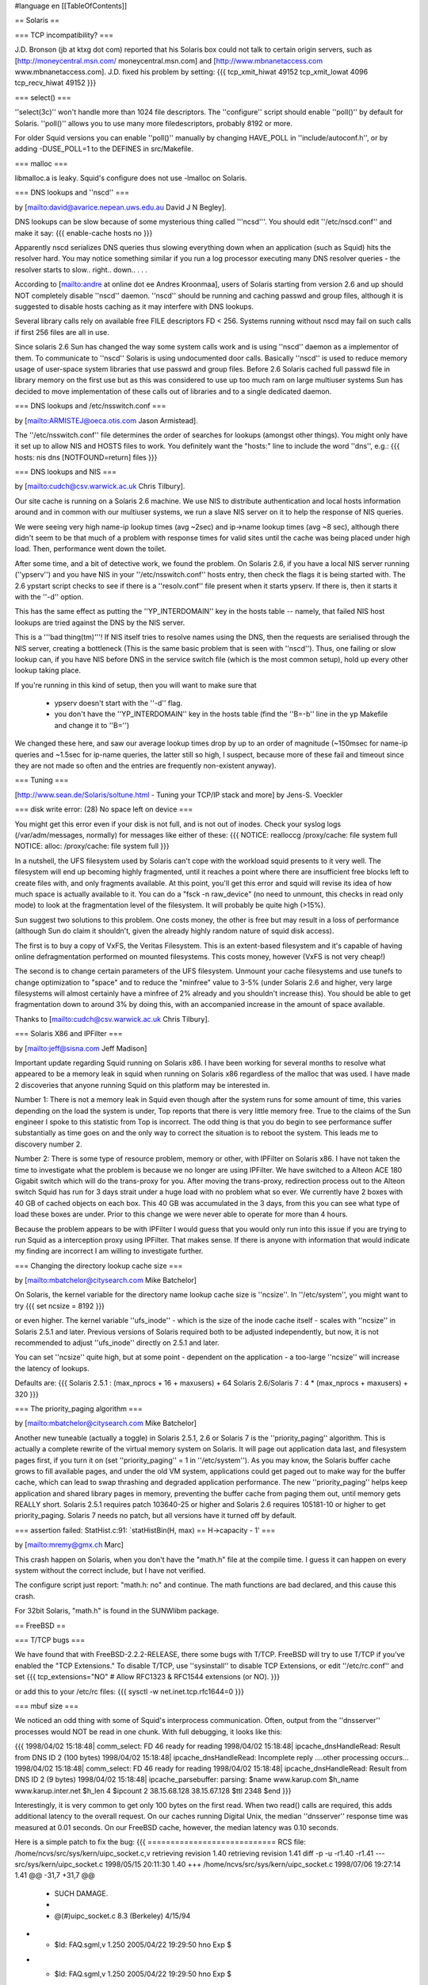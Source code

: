 #language en
[[TableOfContents]]

== Solaris ==


=== TCP incompatibility? ===

J.D. Bronson (jb at ktxg dot com) reported that his Solaris box
could not talk to certain origin servers, such as
[http://moneycentral.msn.com/ moneycentral.msn.com]
and 
[http://www.mbnanetaccess.com www.mbnanetaccess.com].
J.D. fixed his problem by setting:
{{{
tcp_xmit_hiwat 49152
tcp_xmit_lowat 4096
tcp_recv_hiwat 49152
}}}




=== select() ===

''select(3c)'' won't handle more than 1024 file descriptors.  The
''configure'' script should enable ''poll()'' by default for
Solaris.  ''poll()'' allows you to use many more filedescriptors,
probably 8192 or more.


For older Squid versions you can enable ''poll()''
manually by changing HAVE_POLL in ''include/autoconf.h'', or
by adding -DUSE_POLL=1 to the DEFINES in src/Makefile.


=== malloc ===

libmalloc.a is leaky.  Squid's configure does not use -lmalloc on Solaris.


=== DNS lookups and ''nscd'' ===

by 
[mailto:david@avarice.nepean.uws.edu.au David J N Begley].

DNS lookups can be slow because of some mysterious thing called
'''ncsd'''.  You should edit ''/etc/nscd.conf'' and make it say:
{{{
enable-cache            hosts           no
}}}


Apparently nscd serializes DNS queries thus slowing everything down when
an application (such as Squid) hits the resolver hard.  You may notice
something similar if you run a log processor executing many DNS resolver
queries - the resolver starts to slow.. right.. down.. .  .   .


According to
[mailto:andre at online dot ee Andres Kroonmaa],
users of Solaris starting from version 2.6 and up should NOT
completely disable ''nscd'' daemon. ''nscd'' should be running and
caching passwd and group files, although it is suggested to
disable hosts caching as it may interfere with DNS lookups.


Several library calls rely on available free FILE descriptors
FD < 256. Systems running without nscd may fail on such calls
if first 256 files are all in use.


Since solaris 2.6 Sun has changed the way some system calls
work and is using ''nscd'' daemon as a implementor of them. To
communicate to ''nscd'' Solaris is using undocumented door calls.
Basically ''nscd'' is used to reduce memory usage of user-space
system libraries that use passwd and group files. Before 2.6
Solaris cached full passwd file in library memory on the first
use but as this was considered to use up too much ram on large
multiuser systems Sun has decided to move implementation of
these calls out of libraries and to a single dedicated daemon.


=== DNS lookups and /etc/nsswitch.conf ===

by 
[mailto:ARMISTEJ@oeca.otis.com Jason Armistead].

The ''/etc/nsswitch.conf'' file determines the order of searches
for lookups (amongst other things).  You might only have it set up to
allow NIS and HOSTS files to work.  You definitely want the "hosts:"
line to include the word ''dns'', e.g.:
{{{
hosts:      nis dns [NOTFOUND=return] files
}}}



=== DNS lookups and NIS ===

by 
[mailto:cudch@csv.warwick.ac.uk Chris Tilbury].


Our site cache is running on a Solaris 2.6 machine. We use NIS to distribute
authentication and local hosts information around and in common with our
multiuser systems, we run a slave NIS server on it to help the response of
NIS queries.


We were seeing very high name-ip lookup times (avg ~2sec)
and ip->name lookup times (avg ~8 sec), although there didn't
seem to be that much of a problem with response times for valid
sites until the cache was being placed under high load. Then,
performance went down the toilet.


After some time, and a bit of detective work, we found the problem.
On Solaris 2.6, if you have a local NIS server running (''ypserv'')
and you have NIS in your ''/etc/nsswitch.conf'' hosts entry,
then check the flags it is being started with. The 2.6 ypstart
script checks to see if there is a ''resolv.conf'' file present
when it starts ypserv. If there is, then it starts it with the
''-d'' option.


This has the same effect as putting the ''YP_INTERDOMAIN'' key in
the hosts table -- namely, that failed NIS host lookups are tried
against the DNS by the NIS server.


This is a '''bad thing(tm)'''! If NIS itself tries to resolve names
using the DNS, then the requests are serialised through the NIS
server, creating a bottleneck (This is the same basic problem that
is seen with ''nscd''). Thus, one failing or slow lookup can, if
you have NIS before DNS in the service switch file (which is the
most common setup), hold up every other lookup taking place.


If you're running in this kind of setup, then you will want to make
sure that



  * ypserv doesn't start with the ''-d'' flag.
  * you don't have the ''YP_INTERDOMAIN'' key in the hosts table (find the ''B=-b'' line in the yp Makefile and change it to ''B='')




We changed these here, and saw our average lookup times drop by up
to an order of magnitude (~150msec for name-ip queries and
~1.5sec for ip-name queries, the latter still so high, I
suspect, because more of these fail and timeout since they are not
made so often and the entries are frequently non-existent anyway).


=== Tuning ===


[http://www.sean.de/Solaris/soltune.html - Tuning your TCP/IP stack and more] by 
Jens-S. Voeckler


=== disk write error: (28) No space left on device ===

You might get this error even if your disk is not full, and is not out
of inodes.  Check your syslog logs (/var/adm/messages, normally) for
messages like either of these:
{{{
NOTICE: realloccg /proxy/cache: file system full
NOTICE: alloc: /proxy/cache: file system full
}}}



In a nutshell, the UFS filesystem used by Solaris can't cope with the
workload squid presents to it very well.  The filesystem will end up
becoming highly fragmented, until it reaches a point where there are
insufficient free blocks left to create files with, and only fragments
available.  At this point, you'll get this error and squid will revise
its idea of how much space is actually available to it.  You can do a
"fsck -n raw_device" (no need to unmount, this checks in read only mode)
to look at the fragmentation level of the filesystem.  It will probably
be quite high (>15%).


Sun suggest two solutions to this problem. One costs money, the other is
free but may result in a loss of performance (although Sun do claim it
shouldn't, given the already highly random nature of squid disk access).


The first is to buy a copy of VxFS, the Veritas Filesystem. This is an
extent-based filesystem and it's capable of having online defragmentation
performed on mounted filesystems. This costs money, however (VxFS is not
very cheap!)


The second is to change certain parameters of the UFS filesystem. Unmount
your cache filesystems and use tunefs to change optimization to "space" and
to reduce the "minfree" value to 3-5% (under Solaris 2.6 and higher, very
large filesystems will almost certainly have a minfree of 2% already and you
shouldn't increase this). You should be able to get fragmentation down to
around 3% by doing this, with an accompanied increase in the amount of space
available.


Thanks to 
[mailto:cudch@csv.warwick.ac.uk Chris Tilbury].


=== Solaris X86 and IPFilter ===

by 
[mailto:jeff@sisna.com Jeff Madison]

Important update regarding Squid running on Solaris x86.  I have been
working for several months to resolve what appeared to be a memory leak in
squid when running on Solaris x86 regardless of the malloc that was used.  I
have made 2 discoveries that anyone running Squid on this platform may be
interested in.

Number 1: There is not a memory leak in Squid even though after the system
runs for some amount of time, this varies depending on the load the system
is under, Top reports that there is very little memory free.  True to the
claims of the Sun engineer I spoke to this statistic from Top is incorrect.
The odd thing is that you do begin to see performance suffer substantially
as time goes on and the only way to correct the situation is to reboot the
system.  This leads me to discovery number 2.

Number 2:  There is some type of resource problem, memory or other, with
IPFilter on Solaris x86.  I have not taken the time to investigate what the
problem is because we no longer are using IPFilter.  We have switched to a
Alteon ACE 180 Gigabit switch which will do the trans-proxy for you.  After
moving the trans-proxy, redirection process out to the Alteon switch Squid
has run for 3 days strait under a huge load with no problem what so ever.
We currently have 2 boxes with 40 GB of cached objects on each box.  This 40
GB was accumulated in the 3 days,  from this you can see what type of load
these boxes are under.  Prior to this change we were never able to operate
for more than 4 hours.

Because the problem appears to be with IPFilter  I would guess that you
would only run into this issue if you are trying to run Squid as a
interception proxy using IPFilter.  That makes sense.  If there is anyone
with information that would indicate my finding are incorrect  I am willing
to investigate further.


=== Changing the directory lookup cache size ===

by 
[mailto:mbatchelor@citysearch.com Mike Batchelor]

On Solaris, the kernel variable for the directory name lookup cache size is
''ncsize''.  In ''/etc/system'', you might want to try
{{{
set ncsize = 8192
}}}

or even
higher.  The kernel variable ''ufs_inode'' - which is the size of the inode
cache itself - scales with ''ncsize'' in Solaris 2.5.1 and later.  Previous
versions of Solaris required both to be adjusted independently, but now, it is
not recommended to adjust ''ufs_inode'' directly on 2.5.1 and later.

You can set ''ncsize'' quite high, but at some point - dependent on the
application - a too-large ''ncsize'' will increase the latency of lookups.

Defaults are:
{{{
Solaris 2.5.1 : (max_nprocs + 16 + maxusers) + 64
Solaris 2.6/Solaris 7 : 4 * (max_nprocs + maxusers) + 320
}}}



=== The priority_paging algorithm ===

by [mailto:mbatchelor@citysearch.com Mike Batchelor]

Another new tuneable (actually a toggle) in Solaris 2.5.1, 2.6 or Solaris 7 is
the ''priority_paging'' algorithm.  This is actually a complete rewrite of the
virtual memory system on Solaris.  It will page out application data last, and
filesystem pages first, if you turn it on (set ''priority_paging'' = 1 in
''/etc/system'').  As you may know, the Solaris buffer cache grows to fill
available pages, and under the old VM system, applications could get paged out
to make way for the buffer cache, which can lead to swap thrashing and
degraded application performance.  The new ''priority_paging'' helps keep
application and shared library pages in memory, preventing the buffer cache
from paging them out, until memory gets REALLY short.  Solaris 2.5.1 requires
patch 103640-25 or higher and Solaris 2.6 requires 105181-10 or higher to get
priority_paging.  Solaris 7 needs no patch, but all versions have it turned
off by default.


=== assertion failed: StatHist.c:91: `statHistBin(H, max) == H->capacity - 1' ===

by 
[mailto:mremy@gmx.ch Marc]

This crash happen on Solaris, when you don't have the "math.h" 
file at the compile time. I guess it can happen on every system without the 
correct include, but I have not verified.


The configure script just report: "math.h: no" and continue.
The math functions are bad declared, and this cause this crash.


For 32bit Solaris, "math.h" is found in the SUNWlibm package.


== FreeBSD ==


=== T/TCP bugs ===

We have found that with FreeBSD-2.2.2-RELEASE, there some bugs with T/TCP. FreeBSD will
try to use T/TCP if you've enabled the "TCP Extensions."  To disable T/TCP,
use ''sysinstall'' to disable TCP Extensions,
or edit ''/etc/rc.conf'' and set
{{{
tcp_extensions="NO"             # Allow RFC1323 & RFC1544 extensions (or NO).
}}}

or add this to your /etc/rc files:
{{{
sysctl -w net.inet.tcp.rfc1644=0
}}}



=== mbuf size ===

We noticed an odd thing with some of Squid's interprocess communication.
Often, output from the ''dnsserver'' processes would NOT be read in
one chunk.  With full debugging, it looks like this:


{{{
1998/04/02 15:18:48| comm_select: FD 46 ready for reading
1998/04/02 15:18:48| ipcache_dnsHandleRead: Result from DNS ID 2 (100 bytes)
1998/04/02 15:18:48| ipcache_dnsHandleRead: Incomplete reply
....other processing occurs...
1998/04/02 15:18:48| comm_select: FD 46 ready for reading
1998/04/02 15:18:48| ipcache_dnsHandleRead: Result from DNS ID 2 (9 bytes)
1998/04/02 15:18:48| ipcache_parsebuffer: parsing:
$name www.karup.com
$h_name www.karup.inter.net
$h_len 4
$ipcount 2
38.15.68.128
38.15.67.128
$ttl 2348
$end
}}}


Interestingly, it is very common to get only 100 bytes on the first
read.  When two read() calls are required, this adds additional latency
to the overall request.  On our caches running Digital Unix, the median
''dnsserver'' response time was measured at 0.01 seconds.  On our
FreeBSD cache, however, the median latency was 0.10 seconds.


Here is a simple patch to fix the bug:
{{{
============================
RCS file: /home/ncvs/src/sys/kern/uipc_socket.c,v
retrieving revision 1.40
retrieving revision 1.41
diff -p -u -r1.40 -r1.41
--- src/sys/kern/uipc_socket.c  1998/05/15 20:11:30     1.40
+++ /home/ncvs/src/sys/kern/uipc_socket.c       1998/07/06 19:27:14     1.41
@@ -31,7 +31,7 @@
  * SUCH DAMAGE.
  *
  *     @(#)uipc_socket.c       8.3 (Berkeley) 4/15/94
- *     $Id: FAQ.sgml,v 1.250 2005/04/22 19:29:50 hno Exp $
+ *     $Id: FAQ.sgml,v 1.250 2005/04/22 19:29:50 hno Exp $
  */

 #include <sys/param.h>
@@ -491,6 +491,7 @@ restart:
                                mlen = MCLBYTES;
                                len = min(min(mlen, resid), space);
                        } else {
+                               atomic = 1;
 nopages:
                                len = min(min(mlen, resid), space);
                                /*
}}}




Another technique which may help, but does not fix the bug, is to
increase the kernel's mbuf size.
The default is 128 bytes.  The MSIZE symbol is defined in
''/usr/include/machine/param.h''.  However, to change it we added
this line to our kernel configuration file:
{{{
        options         MSIZE="256"
}}}



=== Dealing with NIS ===

''/var/yp/Makefile'' has the following section:
{{{
        # The following line encodes the YP_INTERDOMAIN key into the hosts.byname
        # and hosts.byaddr maps so that ypserv(8) will do DNS lookups to resolve
        # hosts not in the current domain. Commenting this line out will disable
        # the DNS lookups.
        B=-b
}}}

You will want to comment out the ''B=-b'' line so that ''ypserv'' does not
do DNS lookups.


===  FreeBSD 3.3: The lo0 (loop-back) device is not configured on startup ===

Squid requires a the loopback interface to be up and configured.  If it is not, you will
get errors such as 
[FAQ-11.html#comm-bind-loopback-fail commBind].

From 
[http://www.freebsd.org/releases/3.3R/errata.html FreeBSD 3.3 Errata Notes]:


{{{
Fix: Assuming that you experience this problem at all, edit ''/etc/rc.conf''
and search for where the network_interfaces variable is set.  In
its value, change the word ''auto'' to ''lo0'' since the auto keyword
doesn't bring the loop-back device up properly, for reasons yet to
be adequately determined.  Since your other interface(s) will already
be set in the network_interfaces variable after initial installation,
it's reasonable to simply s/auto/lo0/ in rc.conf and move on.
}}}


Thanks to 
[mailto:robl at lentil dot org Robert Lister].



===  FreeBSD 3.x or newer: Speed up disk writes using Softupdates ===

by 
[mailto:andre.albsmeier@mchp.siemens.de Andre Albsmeier]


FreeBSD 3.x and newer support Softupdates. This is a mechanism to
speed up disk writes as it is possible by mounting ufs volumes
async. However, Softupdates does this in a way that a performance
similar or better than async is achieved but without loosing security
in a case of a system crash. For more detailed information and the
copyright terms see ''/sys/contrib/softupdates/README'' and
''/sys/ufs/ffs/README.softupdate''.


To build a system supporting softupdates, you have to build
a kernel with ''options SOFTUPDATES'' set (see ''LINT'' for a commented
out example). After rebooting with the new kernel, you can enable
softupdates on a per filesystem base with the command:
{{{
        $ tunefs -n /mountpoint
}}}

The filesystem in question MUST NOT be mounted at
this time. After that, softupdates are permanently enabled and the
filesystem can be mounted normally. To verify that the softupdates
code is running, simply issue a mount command and an output similar
to the following will appear:
{{{
        $ mount
        /dev/da2a on /usr/local/squid/cache (ufs, local, noatime, soft-updates, writes: sync 70 async 225)
}}}



=== Internal DNS problems with jail environment ===

Some users report problems with running Squid in the jail environment.  Specifically,
Squid logs messages like:
{{{
2001/10/12 02:08:49| comm_udp_sendto: FD 4, 192.168.1.3, port 53: (22) Invalid argument
2001/10/12 02:08:49| idnsSendQuery: FD 4: sendto: (22) Invalid argument
}}}


You can eliminate the problem by putting the jail's network interface
address in the 'udp_outgoing_addr' configuration option
in ''squid.conf''.


===  "Zero Sized Reply" error due to TCP blackholing ===

by 
[mailto:david@landgren.net David Landgren]


On FreeBSD, make sure that TCP blackholing is not active. You can verify the current setting with:
{{{
# /sbin/sysctl net.inet.tcp.blackhole
}}}

It should return the following output:
{{{
net.inet.tcp.blackhole: 0
}}}

If it is set to a positive value (usually, 2), disable it by setting it back to zero with<
{{{
# /sbin/sysctl net.inet.tcp.blackhole=0
}}}

To make sure the setting survives across reboots, add the following line to the file ''/etc/sysctl.conf'':
{{{
net.inet.tcp.blackhole=0
}}}


== OSF1/3.2 ==


If you compile both libgnumalloc.a and Squid with ''cc'', the ''mstats()''
function returns bogus values.  However, if you compile libgnumalloc.a with
''gcc'', and Squid with ''cc'', the values are correct.


== BSD/OS ==


=== gcc/yacc ===

Some people report
[FAQ-2.html#bsdi-compile difficulties compiling squid on BSD/OS].


=== process priority ===

''I've noticed that my Squid process
seems to stick at a nice value of four, and clicks back to that even
after I renice it to a higher priority.  However, looking through the
Squid source, I can't find any instance of a setpriority() call, or
anything else that would seem to indicate Squid's adjusting its own
priority.''

by 
[mailto:bogstad@pobox.com Bill Bogstad]

BSD Unices traditionally have auto-niced non-root processes to 4 after
they used alot (4 minutes???) of CPU time.  My guess is that it's the BSD/OS
not Squid that is doing this.  I don't know offhand if there is a way to
disable this on BSD/OS.

by 
[mailto:Arjan.deVet@adv.iae.nl Arjan de Vet]

You can get around this by
starting Squid with nice-level -4 (or another negative value).

by 
[mailto:bert_driehuis at nl dot compuware dot com Bert Driehuis]

The autonice behavior is a leftover from the history of BSD as a
university OS. It penalises CPU bound jobs by nicing them after using 600
CPU seconds.
Adding
{{{
        sysctl -w kern.autonicetime=0
}}}

to ''/etc/rc.local'' will disable the behavior systemwide.




== Linux ==


=== Cannot bind socket FD 5 to 127.0.0.1:0: (49) Can't assign requested address ===

Try a different version of Linux.  We have received many reports of this
"bug" from people running Linux 2.0.30.  The ''bind(2)'' system
call should NEVER give this error when binding to port 0.


=== FATAL: Don't run Squid as root, set 'cache_effective_user'! ===

Some users have reported that setting ''cache_effective_user''
to ''nobody'' under Linux does not work.
However, it appears that using any ''cache_effective_user'' other
than ''nobody'' will succeed.  One solution is to create a
user account for Squid and set ''cache_effective_user'' to that.
Alternately you can change the UID for the ''nobody'' account
from 65535 to 65534.

Another problem is that RedHat 5.0 Linux seems to have a broken
''setresuid()'' function.  There are two ways to fix this.
Before running configure:
{{{
% setenv ac_cv_func_setresuid no
% ./configure ...
% make clean
% make install
}}}

Or after running configure, manually edit include/autoconf.h and
change the HAVE_SETRESUID line to:
{{{
#define HAVE_SETRESUID 0
}}}



Also, some users report this error is due to a NIS configuration
problem.  By adding ''compat'' to the ''passwd'' and ''group''
lines of ''/etc/nsswitch.conf'', the problem goes away.
(
[mailto:acli@ada.ddns.org Ambrose Li]).



[mailto:galifrey@crown.net Russ Mellon] notes
that these problems with ''cache_effective_user'' are fixed in
version 2.2.x of the Linux kernel.


=== Large ACL lists make Squid slow ===

The regular expression library which comes with Linux is known
to be very slow.  Some people report it entirely fails to work
after long periods of time.


To fix, use the GNUregex library included with the Squid source code.
With Squid-2, use the ''--enable-gnuregex'' configure option.


=== gethostbyname() leaks memory in RedHat 6.0 with glibc 2.1.1. ===

by 
[mailto:radu at netsoft dot ro Radu Greab]

The gethostbyname() function leaks memory in RedHat
6.0 with glibc 2.1.1. The quick fix is to delete nisplus service from
hosts entry in ''/etc/nsswitch.conf''. In my tests dnsserver memory use
remained stable after I made the above change.


See 
[http://developer.redhat.com/bugzilla/show_bug.cgi?id=3919 RedHat bug id 3919].


=== assertion failed: StatHist.c:91: `statHistBin(H, max) == H->capacity - 1' on Alpha system. ===

by 
[mailto:jraymond@gnu.org Jamie Raymond]

Some early versions of Linux have a kernel bug that causes this.
All that is needed is a recent kernel that doesn't have the mentioned bug.


=== tools.c:605: storage size of `rl' isn't known ===

This is a bug with some versions of glibc.  The glibc headers
incorrectly depended on the contents of some kernel headers.
Everything broke down when the kernel folks rearranged a bit in
the kernel-specific header files.

We think this glibc bug is present in versions
2.1.1 (or 2.1.0) and earlier.   There are two solutions:

  * Make sure /usr/include/linux and /usr/include/asm are from the kernel version glibc is build/configured for, not any other kernel version.  Only compiling of loadable kernel modules outside of the kernel sources depends on having the current versions of these, and for such builds -I/usr/src/linux/include (or where ever the new kernel headers are located) can be used to resolve the matter.

  * Upgrade glibc to 2.1.2 or later. This is always a good idea anyway, provided a prebuilt upgrade package exists for the Linux distribution used.. Note: Do not attempt to manually build and install glibc from source unless you know exactly what you are doing, as this can easily render the system unuseable.




=== Can't connect to some sites through Squid ===

When using Squid, some sites may give erorrs such as
"(111) Connection refused" or "(110) Connection timed out"
although these sites work fine without going through Squid.

Some versions of linux implement 
[http://www.aciri.org/floyd/ecn.html Explicit Congestion Notification] (ECN) and this can cause
some TCP connections to fail when contacting some sites with broken firewalls
or broken TCP/IP implementations. A list of sites to be broken can be found at 
[http://urchin.earth.li/ecn/ ECN Hall of Shame].

To work around such broken sites you can disable ECN with
the following command:
{{{
echo 0 > /proc/sys/net/ipv4/tcp_ecn
}}}


Found this on the FreeBSD mailing list:
{{{
From: Robert Watson

As Bill Fumerola has indicated, and I thought I'd follow up in with a bit
more detail, the behavior you're seeing is the result of a bug in the
FreeBSD IPFW code.  FreeBSD did a direct comparison of the TCP header flag
field with an internal field in the IPFW rule description structure.
Unfortunately, at some point, someone decided to overload the IPFW rule
description structure field to add a flag representing "ESTABLISHED". They
used a flag value that was previously unused by the TCP protocol (which
doesn't make it safer, just less noticeable).  Later, when that flag was
allocated for ECN (Endpoint Congestion Notification) in TCP, and Linux
began using ECN by default, the packets began to match ESTABLISHED rules
regardless of the other TCP header flags.  This bug was corrected on the
RELENG_4 branch, and security advisory for the bug was released.  This
was, needless to say, a pretty serious bug, and good example of why you
should be very careful to compare only the bits you really mean to, and
should seperate packet state from protocol state in management structures,
as well as make use of extensive testing to make sure rules actually have
the effect you describe.

}}}


See also the 
[http://answerpointe.cctec.com/maillists/nanog/historical/0104/msg00714.html thread on the NANOG mailing list],
[ftp://ftp.isi.edu/in-notes/rfc3168.txt RFC3168 &quot;The Addition of Explicit Congestion Notification (ECN) to IP, PROPOSED STANDARD&quot;]
, 
[http://www.aciri.org/floyd/ecn.html Sally Floyd's page on ECN and problems related to it] or 
[http://urchin.earth.li/ecn/ ECN Hall of Shame] for more  information.




== HP-UX ==


=== StatHist.c:74: failed assertion `statHistBin(H, min) == 0' ===

This was a very mysterious and unexplainable bug with GCC on HP-UX.
Certain functions, when specified as ''static'', would cause
math bugs.  The compiler also failed to handle implied
int-double conversions properly.  These bugs should all be
handled correctly in Squid version 2.2.


== IRIX ==


=== ''dnsserver'' always returns 255.255.255.255 ===

There is a problem with GCC (2.8.1 at least) on
Irix 6 which causes it to always return the string 255.255.255.255 for _ANY_
address when calling inet_ntoa().  If this happens to you, compile Squid
with the native C compiler instead of GCC.


== SCO-UNIX ==


by 
[mailto:f.j.bosscha@nhl.nl F.J. Bosscha]

To make squid run comfortable on SCO-unix you need to do the following:

Increase the ''NOFILES'' paramater and the ''NUMSP'' parameter and compile squid
with I had, although squid told in the cache.log file he had 3000
filedescriptors, problems with the messages that there were no
filedescriptors more available.  After I increase also the NUMSP value
the problems were gone.


One thing left is the number of tcp-connections the system can handle.
Default is 256, but I increase that as well because of the number of
clients we have.


== AIX ==


=== "shmat failed" errors with ''diskd'' ===

32-bit processes on AIX and later are restricted by default to a maximum 
of 11 shared memory segments. This restriction can be removed on AIX 4.2.1
and later by setting the environment variable ''EXTSHM=ON'' in the script or
shell which starts squid.


=== Core dumps when squid process grows to 256MB ===

32-bit processes cannot use more than 256MB of stack and data in the default 
memory model. To force the loader to use large address space for squid, 
either:

  *set the ''LDR_CNTRL'' environment variable,
eg ''LDR_CNTRL="MAXDATA=0x80000000"''; or
  *link with ''-bmaxdata:0x80000000''; or
  *patch the squid binary


See 
[http://publibn.boulder.ibm.com/doc_link/en_US/a_doc_lib/aixprggd/genprogc/lrg_prg_support.htm IBM's documentation] on large program support for more information,
including how to patch an already-compiled program.
